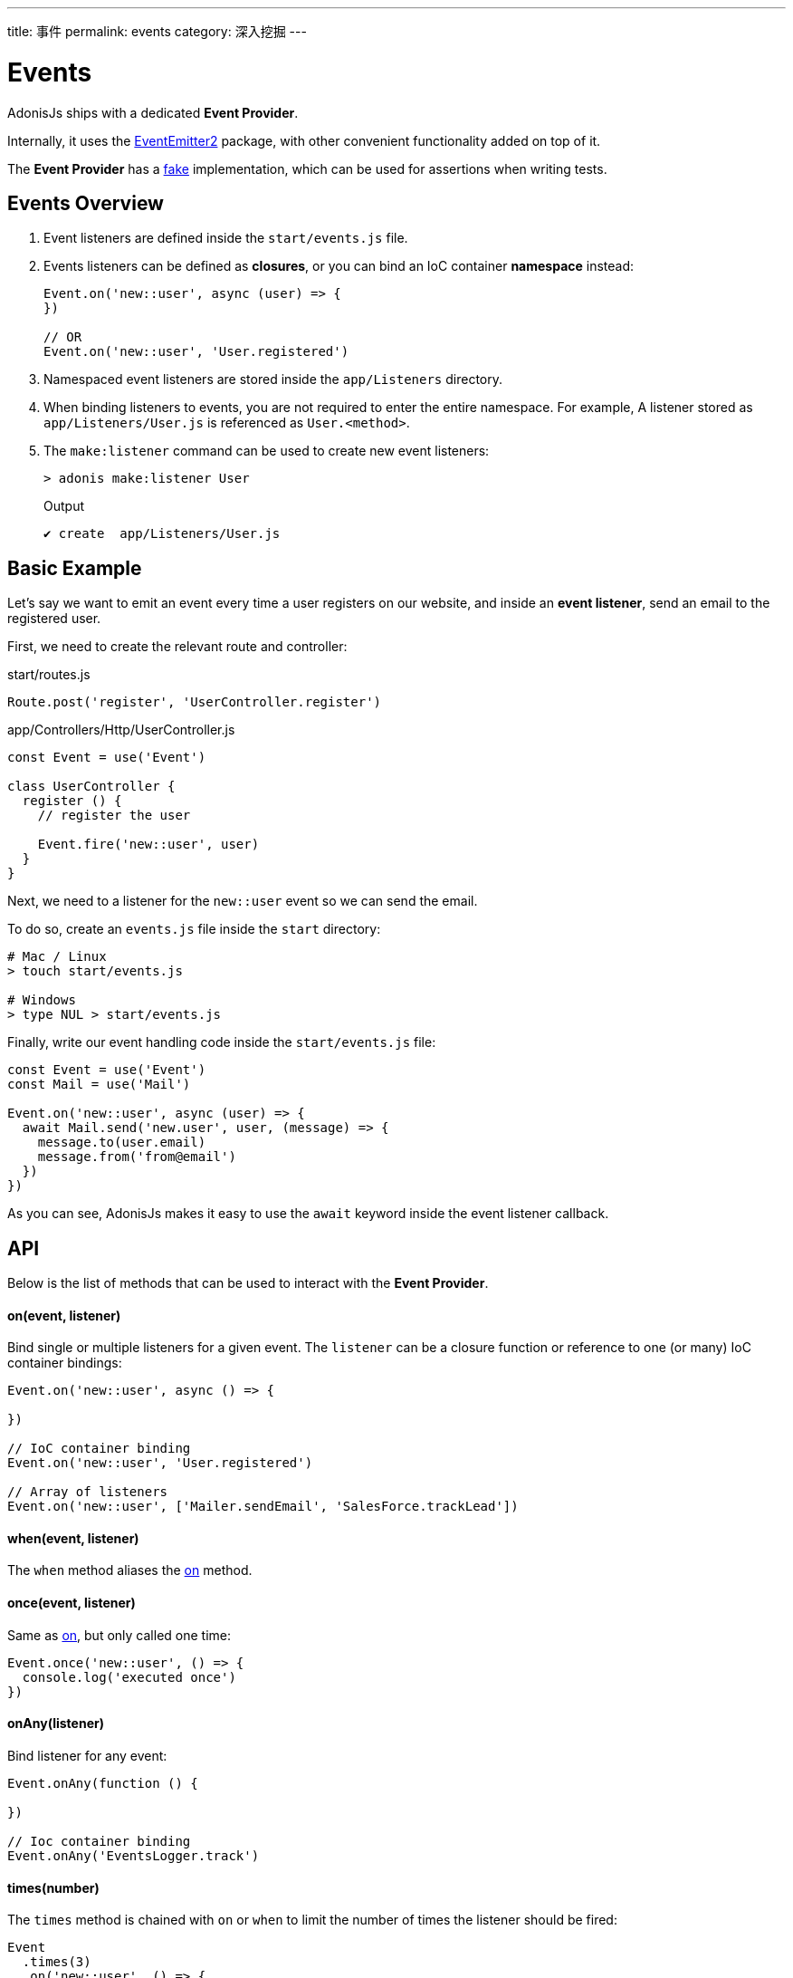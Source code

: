 ---
title: 事件
permalink: events
category: 深入挖掘
---

= Events

toc::[]

AdonisJs ships with a dedicated *Event Provider*.

Internally, it uses the link:https://github.com/asyncly/EventEmitter2[EventEmitter2, window="_blank"] package, with other convenient functionality added on top of it.

The *Event Provider* has a link:testing-fakes#_events_fake[fake] implementation, which can be used for assertions when writing tests.

== Events Overview
1. Event listeners are defined inside the `start/events.js` file.
2. Events listeners can be defined as *closures*, or you can bind an IoC container *namespace* instead:
+
[source, javascript]
----
Event.on('new::user', async (user) => {
})

// OR
Event.on('new::user', 'User.registered')
----

3. Namespaced event listeners are stored inside the `app/Listeners` directory.
4. When binding listeners to events, you are not required to enter the entire namespace. For example, A listener stored as `app/Listeners/User.js` is referenced as `User.<method>`.
5. The `make:listener` command can be used to create new event listeners:
+
[source, bash]
----
> adonis make:listener User
----
+
.Output
[source, bash]
----
✔ create  app/Listeners/User.js
----

== Basic Example
Let's say we want to emit an event every time a user registers on our website, and inside an *event listener*, send an email to the registered user.

First, we need to create the relevant route and controller:

.start/routes.js
[source, js]
----
Route.post('register', 'UserController.register')
----

.app/Controllers/Http/UserController.js
[source, js]
----
const Event = use('Event')

class UserController {
  register () {
    // register the user

    Event.fire('new::user', user)
  }
}
----

Next, we need to a listener for the `new::user` event so we can send the email.

To do so, create an `events.js` file inside the `start` directory:

[source, bash]
----
# Mac / Linux
> touch start/events.js

# Windows
> type NUL > start/events.js
----

Finally, write our event handling code inside the `start/events.js` file:

[source, js]
----
const Event = use('Event')
const Mail = use('Mail')

Event.on('new::user', async (user) => {
  await Mail.send('new.user', user, (message) => {
    message.to(user.email)
    message.from('from@email')
  })
})
----

As you can see, AdonisJs makes it easy to use the `await` keyword inside the event listener callback.

== API
Below is the list of methods that can be used to interact with the *Event Provider*.

==== on(event, listener)
Bind single or multiple listeners for a given event. The `listener` can be a closure function or reference to one (or many) IoC container bindings:

[source, js]
----
Event.on('new::user', async () => { 

})

// IoC container binding
Event.on('new::user', 'User.registered')

// Array of listeners
Event.on('new::user', ['Mailer.sendEmail', 'SalesForce.trackLead'])
----

==== when(event, listener)
The `when` method aliases the xref:_onevent_listener[on] method.

==== once(event, listener)
Same as xref:_onevent_listener[on], but only called one time:

[source, js]
----
Event.once('new::user', () => {
  console.log('executed once')
})
----

==== onAny(listener)
Bind listener for any event:

[source, js]
----
Event.onAny(function () {

})

// Ioc container binding
Event.onAny('EventsLogger.track')
----

==== times(number)
The `times` method is chained with `on` or `when` to limit the number of times the listener should be fired:

[source, js]
----
Event
  .times(3)
  .on('new::user', () => {
    console.log('fired 3 times')
  })
----

==== emit(event, data)
Emit an event with optional data:

[source, js]
----
Event.emit('new::user', user)
----

==== fire(event, data)
The `fire` method aliases the xref:_emitevent_data[emit] method.

==== removeListener(event, listener)
Remove listener(s) for a given event:

[source, js]
----
Event.on('new::user', 'User.registered')

// later remove it
Event.removeListener('new::user', 'User.registered')
----

NOTE: You must bind an IoC container reference to remove it later.

==== off(event, listener)
The `off` method aliases the xref:_removelistenerevent_listener[removeListener] method.

==== removeAllListeners(event)
Remove all listeners for a given event:

[source, js]
----
Event.removeAllListeners()
----

==== listenersCount(event)
Return the number of listeners for a given event:

[source, js]
----
Event.listenersCount('new::user')
----

==== getListeners(event)
Return an array of listeners for a given event:

[source, js]
----
Event.getListeners('new::user')
----

==== hasListeners(event)
Return a `boolean` indicating whether there are any listeners for a given event:

[source, js]
----
Event.hasListeners('new::user')
----
